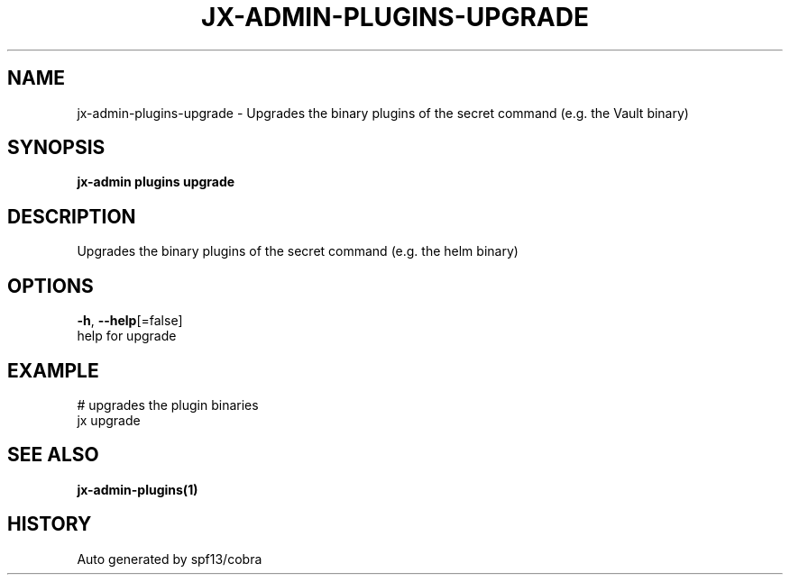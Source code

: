 .TH "JX-ADMIN\-PLUGINS\-UPGRADE" "1" "" "Auto generated by spf13/cobra" "" 
.nh
.ad l


.SH NAME
.PP
jx\-admin\-plugins\-upgrade \- Upgrades the binary plugins of the secret command (e.g. the Vault binary)


.SH SYNOPSIS
.PP
\fBjx\-admin plugins upgrade\fP


.SH DESCRIPTION
.PP
Upgrades the binary plugins of the secret command (e.g. the helm binary)


.SH OPTIONS
.PP
\fB\-h\fP, \fB\-\-help\fP[=false]
    help for upgrade


.SH EXAMPLE
.PP
# upgrades the plugin binaries
  jx upgrade


.SH SEE ALSO
.PP
\fBjx\-admin\-plugins(1)\fP


.SH HISTORY
.PP
Auto generated by spf13/cobra
